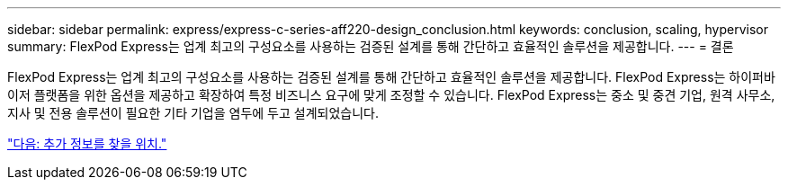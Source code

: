 ---
sidebar: sidebar 
permalink: express/express-c-series-aff220-design_conclusion.html 
keywords: conclusion, scaling, hypervisor 
summary: FlexPod Express는 업계 최고의 구성요소를 사용하는 검증된 설계를 통해 간단하고 효율적인 솔루션을 제공합니다. 
---
= 결론


FlexPod Express는 업계 최고의 구성요소를 사용하는 검증된 설계를 통해 간단하고 효율적인 솔루션을 제공합니다. FlexPod Express는 하이퍼바이저 플랫폼을 위한 옵션을 제공하고 확장하여 특정 비즈니스 요구에 맞게 조정할 수 있습니다. FlexPod Express는 중소 및 중견 기업, 원격 사무소, 지사 및 전용 솔루션이 필요한 기타 기업을 염두에 두고 설계되었습니다.

link:express-c-series-aff220-design_where_to_find_additional_information.html["다음: 추가 정보를 찾을 위치."]
